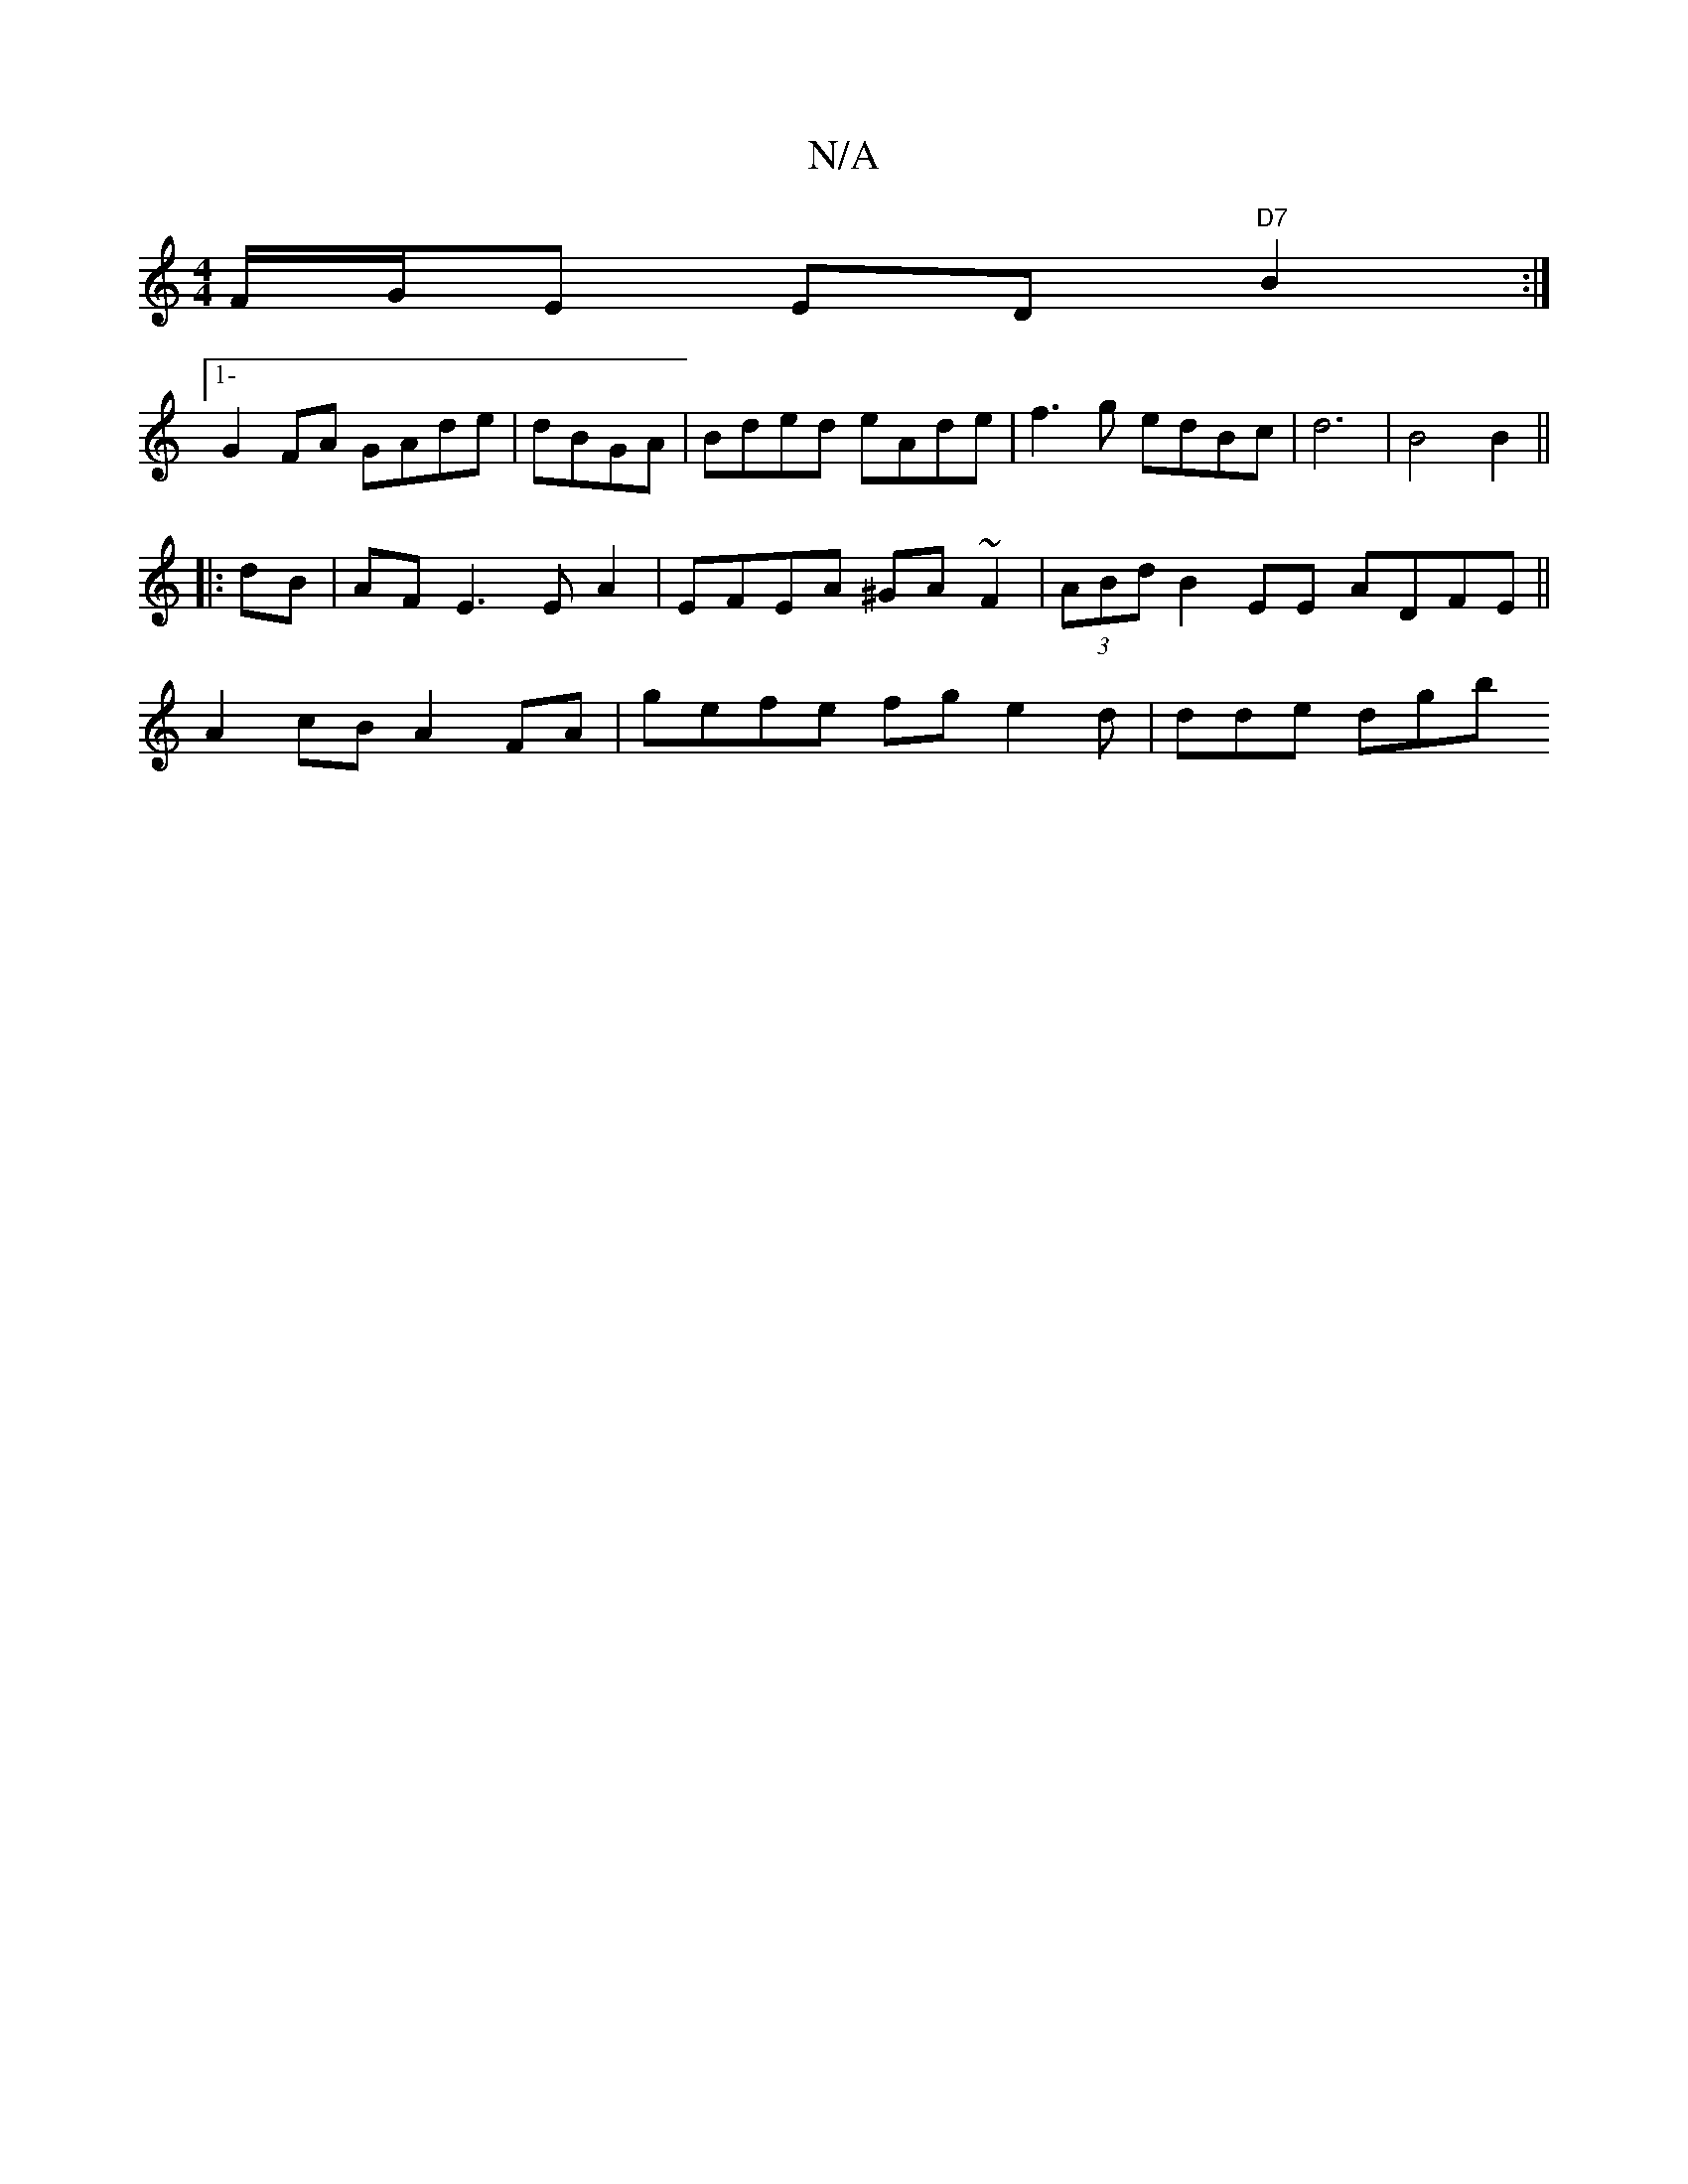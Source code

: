X:1
T:N/A
M:4/4
R:N/A
K:Cmajor
 F/G/E ED "D7"B2:|
[1-G2FA GAde|dBGA|Bded eAde|f3g edBc|d6|B4 B2||
|:dB|AF E3 E A2|EFEA ^GA~F2|(3ABd B2EE ADFE||
K: M:9/2 c<B,/B,/F#"D2G3 A2|"A" BG AB|"Am"c2 B2 "Dm"FA ||
A2cB A2 FA|gefe fge2d|dde dgb